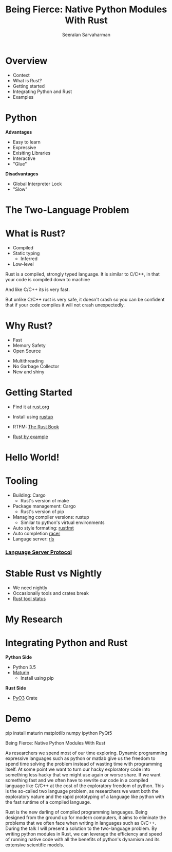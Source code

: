 #+REVEAL_ROOT: https://cdn.jsdelivr.net/npm/reveal.js
# Local variables:
# eval: (add-hook 'after-save-hook 'org-reveal-export-to-html  t t)
# end:
#+LATEX: \newcommand{\giv}{\,|\,} \newcommand{\arcosh}{\mathrm{arcosh}}
#+OPTIONS: num:nil toc:nil date:nil
#+REVEAL_TRANS: linear
#+REVEAL_THEME: solarized
#+REVEAL_HLEVEL: 2
# Local variables:
# eval: (add-hook 'after-save-hook 'org-reveal-export-to-html  t t)
# end:
#+LATEX: \newcommand{\giv}{\,|\,} \newcommand{\arcosh}{\mathrm{arcosh}}
#+reveal_title_slide_background: ./figures/rust-logo.svg
#+reveal_title_slide_background_opacity: 0.05
#+reveal_title_slide_background_REPEAT: repeat
#+REVEAL_PLUGINS: (highlight)
#+REVEAL_INIT_OPTIONS: hash: true

#+reveal_default_slide_background: ./figures/rust-logo.svg
#+reveal_default_slide_background_OPACITy: 0.05
#+reveal_default_slide_background_REPEAT: repeat
#+REVEAL_EXTRA_CSS: local.css

#+Title: Being Fierce: Native Python Modules With Rust
#+Author: Seeralan Sarvaharman
#+Email: s.sarvaharman@bristol.ac.uk

* Overview
- Context  
- What is Rust?
- Getting started
- Integrating Python and Rust
- Examples


* Python
#+REVEAL_HTML: <div class="column" style="float:left; width:50%">
*Advantages*
- Easy to learn
- Expressive
- Exisiting Libraries
- Interactive
- "Glue"
#+REVEAL_HTML: </div>

#+REVEAL_HTML: <div class="column" style="float:right; width:50%">
*Disadvantages*
- Global Interpreter Lock
- "Slow"
#+REVEAL_HTML: </div>


* The Two-Language Problem
  
#+REVEAL_HTML: <div class="column" style="float:left; width:50%">
#+ATTR_HTML: :height 60%, :width 60%
[[./figures/julia.svg]] 

#+REVEAL_HTML: </div>

#+REVEAL_HTML: <div class="column" style="float:left; width:50%">
#+ATTR_HTML: :height 80%, :width 80%
[[./figures/numba.svg]] 
#+REVEAL_HTML: </div>

#+REVEAL_HTML: <div id="cython" style="text-align:center">
#+ATTR_HTML: :height 80%, :width 80%
[[./figures/cython.svg]] 
#+REVEAL_HTML: </div>


* What is Rust?

#+REVEAL_HTML: <div class="column" style="float:left; width:50%">
  #+ATTR_HTML: :height 50%, :width 50%
  [[./figures/moz.svg]] 
  #+ATTR_HTML: :height 50%, :width 50%
  [[./figures/firefox.svg]] 
#+REVEAL_HTML: </div>

#+REVEAL_HTML: <div class="column" style="float:right; width:50%">
- Compiled
- Static typing
  - Inferred
- Low-level

#+REVEAL_HTML: </div>
  


#+begin_notes
Rust is a compiled, strongly typed language.
It is similar to C/C++, in that your code is compiled down to machine

And like C/C++ its is very fast.

But unlike C/C++ rust is very safe, it doesn't crash so you can be
confident that if your code compiles it will not crash unexpectedly.

#+end_notes

* Why Rust?
#+REVEAL_HTML: <div class="column" style="float:left; width:50%">
- Fast
- Memory Safety
- Open Source
#+REVEAL_HTML: </div>

#+REVEAL_HTML: <div class="column" style="float:right; width:50%">
- Multithreading
- No Garbage Collector
- New and shiny
#+REVEAL_HTML: </div>

* Getting Started
- Find it at [[https://www.rust-lang.org][rust.org]]

- Install using [[https://rustup.rs/][rustup]]

- RTFM: [[https://doc.rust-lang.org/book/][The Rust Book]]

- [[https://doc.rust-lang.org/rust-by-example/][Rust by example]]

* Hello World! 

* Tooling
- Building: Cargo
  - Rust's version of make
- Package management: Cargo
  - Rust's version of pip
- Managing compiler versions: rustup
  - Similar to python's virtual environments
- Auto style formating: [[https://github.com/rust-lang/rustfmt][rustfmt]]
- Auto completion [[https://github.com/racer-rust/racer][racer]]
- Languge server: [[https://github.com/rust-lang/rls][rls]]
*** [[https://microsoft.github.io/language-server-protocol/][Language Server Protocol]]



* Stable Rust vs Nightly
- We need nightly 
- Occasionally tools and crates break 
- [[https://rust-lang.github.io/rustup-components-history][Rust tool status]]
  


* My Research
  :PROPERTIES:
  :CUSTOM_ID: slide_1
  :END:

  #+ATTR_HTML: :height 50%, :width 50% 
  [[./figures/diagram.svg]]  


* Integrating Python and Rust

#+REVEAL_HTML: <div class="column" style="float:left; width:50%">
*Python Side*
- Python 3.5
- [[https://pypi.org/project/maturin/][Maturin]]
  - Install using pip
#+REVEAL_HTML: </div>

#+REVEAL_HTML: <div class="column" style="float:right; width:50%">
*Rust Side*
- [[https://github.com/PyO3/pyo3][PyO3]] Crate
  
* Demo

#+REVEAL_HTML: </div>

#+begin_notes

pip install maturin matplotlib numpy ipython PyQt5



  
#+NAME: eq:something
\begin{equation}
 2 + \oint \frac{\mathrm{d}}{\mathrm{d} z}  \frac{f(z)}{\sigma - z} 
\end{equation}

Being Fierce: Native Python Modules With Rust

 

As researchers we spend most of our time exploring. Dynamic
programming expressive languages such as python or matlab give us the
freedom to spend time solving the problem instead
of wasting time with programming itself. At some point we want to turn
our hacky exploratory code into something less hacky that we might use
again or worse share. If we want
something fast and we often have to rewrite our code in a compiled
language like C/C++ at the cost of the exploratory freedom of
python. This is the so-called two language problem, as
researchers we want both the exploratory nature and the rapid
prototyping of a language like python with the fast runtime of a
compiled language.

 

Rust is the new darling of compiled programming languages. Being
designed from the ground up for modern computers, it aims to eliminate
the problems that we often face when writing
in languages such as C/C++. During the talk I will present a solution
to the two-language problem. By writing python modules in Rust, we can
leverage the efficiency and speed of running
native code with all the benefits of python's dynamism and its
extensive scientific models.

#+end_notes

